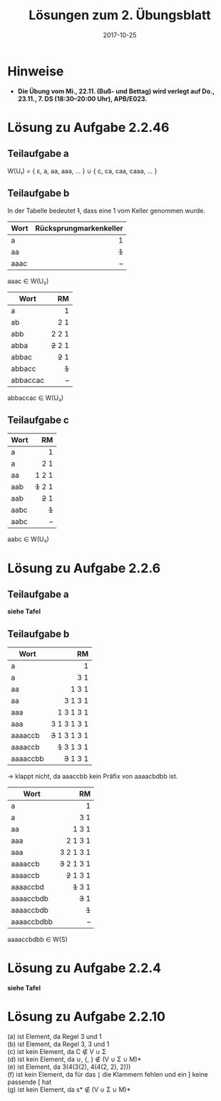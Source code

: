 #+title: Lösungen zum 2. Übungsblatt
#+date: 2017-10-25
#+email: tobias.denkinger@tu-dresden.de
#+options: toc:nil \n:yes

* Hinweise

  - **Die Übung vom Mi., 22.11. (Buß- und Bettag) wird verlegt auf Do., 23.11., 7. DS (18:30–20:00 Uhr), APB/E023.**

* Lösung zu Aufgabe 2.2.46
** Teilaufgabe a
  
W(U₁) = { ε, a, aa, aaa, … } ∪ { c, ca, caa, caaa, … }

** Teilaufgabe b

In der Tabelle bedeutet +1+, dass eine 1 vom Keller genommen wurde.

| Wort | Rücksprungmarkenkeller |
|      |                    <r> |
|------+------------------------|
| a    |                      1 |
| aa   |                    +1+ |
| aaac |                      – |

aaac ∈ W(U₂)

| Wort     |      RM |
|          |     <r> |
|----------+---------|
| a        |       1 |
| ab       |     2 1 |
| abb      |   2 2 1 |
| abba     | +2+ 2 1 |
| abbac    |   +2+ 1 |
| abbacc   |     +1+ |
| abbaccac |       – |

abbaccac ∈ W(U₂)

** Teilaufgabe c

| Wort |      RM |
|      |     <r> |
|------+---------|
| a    |       1 |
| a    |     2 1 |
| aa   |   1 2 1 |
| aab  | +1+ 2 1 |
| aab  |   +2+ 1 |
| aabc |     +1+ |
| aabc |       – |

aabc ∈ W(U₃)

* Lösung zu Aufgabe 2.2.6
** Teilaufgabe a

 **siehe Tafel**

** Teilaufgabe b

| Wort     |            RM |
|          |           <r> |
|----------+---------------|
| a        |             1 |
| a        |           3 1 |
| aa       |         1 3 1 |
| aa       |       3 1 3 1 |
| aaa      |     1 3 1 3 1 |
| aaa      |   3 1 3 1 3 1 |
| aaaaccb  | +3+ 1 3 1 3 1 |
| aaaaccb  |   +1+ 3 1 3 1 |
| aaaaccbb |     +3+ 1 3 1 |

→ klappt nicht, da aaaccbb kein Präfix von aaaacbdbb ist.

| Wort       |          RM |
|            |         <r> |
|------------+-------------|
| a          |           1 |
| a          |         3 1 |
| aa         |       1 3 1 |
| aaa        |     2 1 3 1 |
| aaa        |   3 2 1 3 1 |
| aaaaccb    | +3+ 2 1 3 1 |
| aaaaccb    |   +2+ 1 3 1 |
| aaaaccbd   |     +1+ 3 1 |
| aaaaccbdb  |       +3+ 1 |
| aaaaccbdb  |         +1+ |
| aaaaccbdbb |           – |

aaaaccbdbb ∈ W(S)

* Lösung zu Aufgabe 2.2.4

 **siehe Tafel**

* Lösung zu Aufgabe 2.2.10

 (a) ist Element, da Regel 3 und 1
 (b) ist Element, da Regel 3, 3 und 1
 (c) ist kein Element, da C ∉ V ∪ Σ
 (d) ist kein Element, da ∪, {, } ∉ (V ∪ Σ ∪ M)*
 (e) ist Element, da 3(4(3(2), 4(4(2, 2), 2)))
 (f) ist kein Element, da für das ∣ die Klammern fehlen und ein ] keine passende [ hat
 (g) ist kein Element, da s* ∉ (V ∪ Σ ∪ M)*
